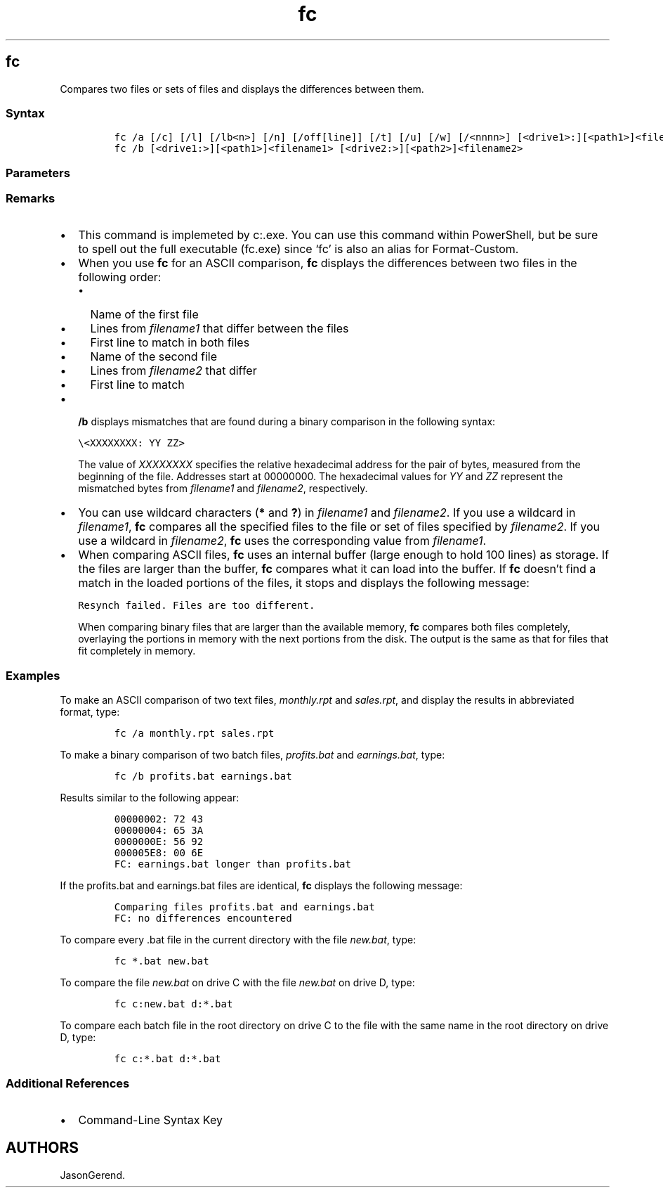 '\" t
.\" Automatically generated by Pandoc 2.17.0.1
.\"
.TH "fc" 1 "" "" "" ""
.hy
.SH fc
.PP
Compares two files or sets of files and displays the differences between
them.
.SS Syntax
.IP
.nf
\f[C]
fc /a [/c] [/l] [/lb<n>] [/n] [/off[line]] [/t] [/u] [/w] [/<nnnn>] [<drive1>:][<path1>]<filename1> [<drive2>:][<path2>]<filename2>
fc /b [<drive1:>][<path1>]<filename1> [<drive2:>][<path2>]<filename2>
\f[R]
.fi
.SS Parameters
.PP
.TS
tab(@);
lw(31.5n) lw(38.5n).
T{
Parameter
T}@T{
Description
T}
_
T{
/a
T}@T{
Abbreviates the output of an ASCII comparison.
Instead of displaying all of the lines that are different, \f[B]fc\f[R]
displays only the first and last line for each set of differences.
T}
T{
/b
T}@T{
Compares the two files in binary mode, byte by byte, and does not
attempt to resynchronize the files after finding a mismatch.
This is the default mode for comparing files that have the following
file extensions: .exe, .com, .sys, .obj, .lib, or .bin.
T}
T{
/c
T}@T{
Ignores the letter case.
T}
T{
/l
T}@T{
Compares the files in ASCII mode, line-by-line, and attempts to
resynchronize the files after finding a mismatch.
This is the default mode for comparing files, except files with the
following file extensions: .exe, .com, .sys, .obj, .lib, or .bin.
T}
T{
/lb\f[C]<n>\f[R]
T}@T{
Sets the number of lines for the internal line buffer to \f[I]N\f[R].
The default length of the line buffer is 100 lines.
If the files that you are comparing have more than 100 consecutive
differing lines, \f[B]fc\f[R] cancels the comparison.
T}
T{
/n
T}@T{
Displays the line numbers during an ASCII comparison.
T}
T{
/off[line]
T}@T{
Doesn\[cq]t skip files that have the offline attribute set.
T}
T{
/t
T}@T{
Prevents \f[B]fc\f[R] from converting tabs to spaces.
The default behavior is to treat tabs as spaces, with stops at each
eighth character position.
T}
T{
/u
T}@T{
Compares files as Unicode text files.
T}
T{
/w
T}@T{
Compresses white space (that is, tabs and spaces) during the comparison.
If a line contains many consecutive spaces or tabs, \f[B]/w\f[R] treats
these characters as a single space.
When used with \f[B]/w\f[R], \f[B]fc\f[R] ignores white space at the
beginning and end of a line.
T}
T{
/\f[C]<nnnn>\f[R]
T}@T{
Specifies the number of consecutive lines that must match following a
mismatch, before \f[B]fc\f[R] considers the files to be resynchronized.
If the number of matching lines in the files is less than
\f[I]nnnn\f[R], \f[B]fc\f[R] displays the matching lines as differences.
The default value is 2.
T}
T{
\f[C][<drive1>:][<path1>]<filename1>\f[R]
T}@T{
Specifies the location and name of the first file or set of files to
compare.
\f[I]filename1\f[R] is required.
T}
T{
\f[C][<drive2>:][<path2>]<filename2>\f[R]
T}@T{
Specifies the location and name of the second file or set of files to
compare.
\f[I]filename2\f[R] is required.
T}
T{
/?
T}@T{
Displays help at the command prompt.
T}
.TE
.SS Remarks
.IP \[bu] 2
This command is implemeted by c:.exe.
You can use this command within PowerShell, but be sure to spell out the
full executable (fc.exe) since `fc' is also an alias for Format-Custom.
.IP \[bu] 2
When you use \f[B]fc\f[R] for an ASCII comparison, \f[B]fc\f[R] displays
the differences between two files in the following order:
.RS 2
.IP \[bu] 2
Name of the first file
.IP \[bu] 2
Lines from \f[I]filename1\f[R] that differ between the files
.IP \[bu] 2
First line to match in both files
.IP \[bu] 2
Name of the second file
.IP \[bu] 2
Lines from \f[I]filename2\f[R] that differ
.IP \[bu] 2
First line to match
.RE
.IP \[bu] 2
\f[B]/b\f[R] displays mismatches that are found during a binary
comparison in the following syntax:
.RS 2
.PP
\f[C]\[rs]<XXXXXXXX: YY ZZ>\f[R]
.PP
The value of \f[I]XXXXXXXX\f[R] specifies the relative hexadecimal
address for the pair of bytes, measured from the beginning of the file.
Addresses start at 00000000.
The hexadecimal values for \f[I]YY\f[R] and \f[I]ZZ\f[R] represent the
mismatched bytes from \f[I]filename1\f[R] and \f[I]filename2\f[R],
respectively.
.RE
.IP \[bu] 2
You can use wildcard characters (\f[B]*\f[R] and \f[B]?\f[R]) in
\f[I]filename1\f[R] and \f[I]filename2\f[R].
If you use a wildcard in \f[I]filename1\f[R], \f[B]fc\f[R] compares all
the specified files to the file or set of files specified by
\f[I]filename2\f[R].
If you use a wildcard in \f[I]filename2\f[R], \f[B]fc\f[R] uses the
corresponding value from \f[I]filename1\f[R].
.IP \[bu] 2
When comparing ASCII files, \f[B]fc\f[R] uses an internal buffer (large
enough to hold 100 lines) as storage.
If the files are larger than the buffer, \f[B]fc\f[R] compares what it
can load into the buffer.
If \f[B]fc\f[R] doesn\[cq]t find a match in the loaded portions of the
files, it stops and displays the following message:
.RS 2
.PP
\f[C]Resynch failed. Files are too different.\f[R]
.PP
When comparing binary files that are larger than the available memory,
\f[B]fc\f[R] compares both files completely, overlaying the portions in
memory with the next portions from the disk.
The output is the same as that for files that fit completely in memory.
.RE
.SS Examples
.PP
To make an ASCII comparison of two text files, \f[I]monthly.rpt\f[R] and
\f[I]sales.rpt\f[R], and display the results in abbreviated format,
type:
.IP
.nf
\f[C]
fc /a monthly.rpt sales.rpt
\f[R]
.fi
.PP
To make a binary comparison of two batch files, \f[I]profits.bat\f[R]
and \f[I]earnings.bat\f[R], type:
.IP
.nf
\f[C]
fc /b profits.bat earnings.bat
\f[R]
.fi
.PP
Results similar to the following appear:
.IP
.nf
\f[C]
00000002: 72 43
00000004: 65 3A
0000000E: 56 92
000005E8: 00 6E
FC: earnings.bat longer than profits.bat
\f[R]
.fi
.PP
If the profits.bat and earnings.bat files are identical, \f[B]fc\f[R]
displays the following message:
.IP
.nf
\f[C]
Comparing files profits.bat and earnings.bat
FC: no differences encountered
\f[R]
.fi
.PP
To compare every .bat file in the current directory with the file
\f[I]new.bat\f[R], type:
.IP
.nf
\f[C]
fc *.bat new.bat
\f[R]
.fi
.PP
To compare the file \f[I]new.bat\f[R] on drive C with the file
\f[I]new.bat\f[R] on drive D, type:
.IP
.nf
\f[C]
fc c:new.bat d:*.bat
\f[R]
.fi
.PP
To compare each batch file in the root directory on drive C to the file
with the same name in the root directory on drive D, type:
.IP
.nf
\f[C]
fc c:*.bat d:*.bat
\f[R]
.fi
.SS Additional References
.IP \[bu] 2
Command-Line Syntax Key
.SH AUTHORS
JasonGerend.
